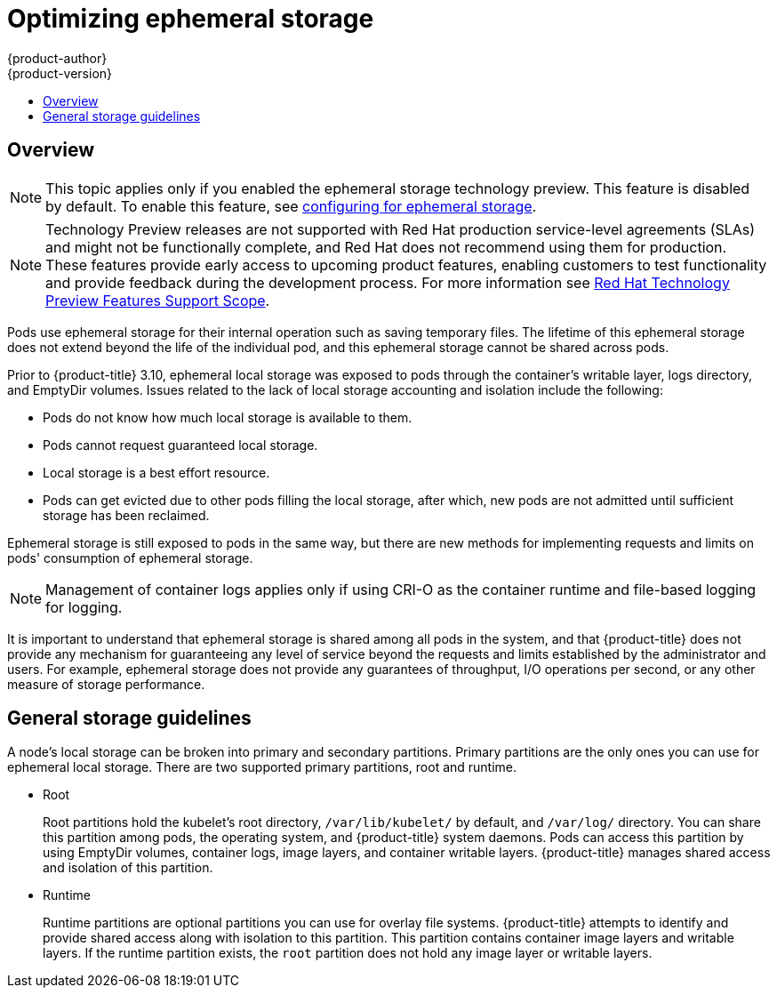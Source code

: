 [[scaling-performance-optimizing-ephemeral-storage]]
= Optimizing ephemeral storage
{product-author}
{product-version}
:data-uri:
:icons:
:experimental:
:toc: macro
:toc-title:
:prewrap!:

toc::[]

== Overview

[NOTE]
====
This topic applies only if you enabled the ephemeral storage technology preview.
This feature is disabled by default. To enable this
feature, see xref:../install_config/configuring_ephemeral.adoc#install-config-configuring-ephemeral-storage[configuring for
ephemeral storage].
====

[NOTE]
====
Technology Preview releases are not supported with Red Hat production service-level agreements
(SLAs) and might not be functionally complete, and Red Hat does not recommend using them for
production. These features provide early access to upcoming product features, enabling
customers to test functionality and provide feedback during the development process.
For more information see link:https://access.redhat.com/support/offerings/techpreview/[Red Hat Technology Preview Features Support Scope]. 
====

Pods use ephemeral storage for their internal operation such
as saving temporary files. The lifetime of this ephemeral storage does
not extend beyond the life of the individual pod, and this ephemeral
storage cannot be shared across pods.

Prior to {product-title} 3.10, ephemeral local storage was exposed to pods
through the container’s writable layer, logs directory, and EmptyDir volumes.
Issues related to the lack of local storage accounting and isolation include the
following:

* Pods do not know how much local storage is available to them.
* Pods cannot request guaranteed local storage.
* Local storage is a best effort resource.
* Pods can get evicted due to other pods filling the local storage,
after which, new pods are not admitted until sufficient storage has
been reclaimed.

Ephemeral storage is still exposed to pods in the same way, but there
are new methods for implementing requests and limits on pods'
consumption of ephemeral storage.

[NOTE]
====
Management of container logs applies only if using CRI-O as the container runtime
and file-based logging for logging.
====

It is important to understand that ephemeral storage is shared among
all pods in the system, and that {product-title} does not provide any
mechanism for guaranteeing any level of service beyond the requests
and limits established by the administrator and users. For example,
ephemeral storage does not provide any guarantees of throughput, I/O
operations per second, or any other measure of storage performance.

[[general-storage-guidelines-for-optimizing]]
== General storage guidelines

A node's local storage can be broken into primary and secondary partitions.
Primary partitions are the only ones you can use for ephemeral local storage.
There are two supported primary partitions, root and runtime.

* Root
+
Root partitions hold the kubelet’s root directory, `/var/lib/kubelet/` by
default, and `/var/log/` directory. You can share this partition among pods, the
operating system, and {product-title} system daemons. Pods can access this
partition  by using EmptyDir volumes, container logs, image layers, and
container writable layers. {product-title} manages shared access and isolation
of this partition.

* Runtime
+
Runtime partitions are optional partitions you can use for overlay file systems.
{product-title} attempts to identify and provide shared access along with
isolation to this partition. This partition contains container image layers and
writable layers. If the runtime partition exists, the `root` partition does not
hold any image layer or writable layers.
